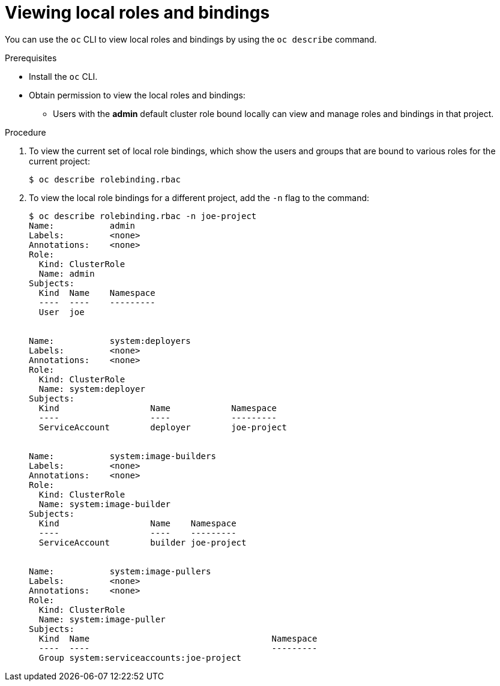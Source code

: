 // Module included in the following assemblies:
//
// * authentication/using-rbac.adoc

[id='viewing-local-roles-{context}']
= Viewing local roles and bindings

You can use the `oc` CLI to view local roles and bindings by using the
`oc describe` command.

.Prerequisites

* Install the `oc` CLI.
* Obtain permission to view the local roles and bindings:

ifdef::openshift-dedicated[]
** Users with the *dedicated-cluster-admin* role can view and manage local roles and bindings. 
endif::[]

ifdef::openshift-enterprise,openshift-origin[]
** Users with the *cluster-admin* default cluster role bound cluster-wide can
perform any action on any resource, including viewing local roles and bindings.
endif::[]

** Users with the *admin* default cluster role bound locally can view and manage
roles and bindings in that project.

.Procedure

. To view the current set of local role bindings, which show the users and groups
that are bound to various roles for the current project:
+
[source,bash]
----
$ oc describe rolebinding.rbac
----

. To view the local role bindings for a different project, add the `-n` flag
to the command:
+
[source,bash]
----
$ oc describe rolebinding.rbac -n joe-project
Name:		admin
Labels:		<none>
Annotations:	<none>
Role:
  Kind:	ClusterRole
  Name:	admin
Subjects:
  Kind	Name	Namespace
  ----	----	---------
  User	joe


Name:		system:deployers
Labels:		<none>
Annotations:	<none>
Role:
  Kind:	ClusterRole
  Name:	system:deployer
Subjects:
  Kind			Name		Namespace
  ----			----		---------
  ServiceAccount	deployer	joe-project


Name:		system:image-builders
Labels:		<none>
Annotations:	<none>
Role:
  Kind:	ClusterRole
  Name:	system:image-builder
Subjects:
  Kind			Name	Namespace
  ----			----	---------
  ServiceAccount	builder	joe-project


Name:		system:image-pullers
Labels:		<none>
Annotations:	<none>
Role:
  Kind:	ClusterRole
  Name:	system:image-puller
Subjects:
  Kind	Name					Namespace
  ----	----					---------
  Group	system:serviceaccounts:joe-project
----

